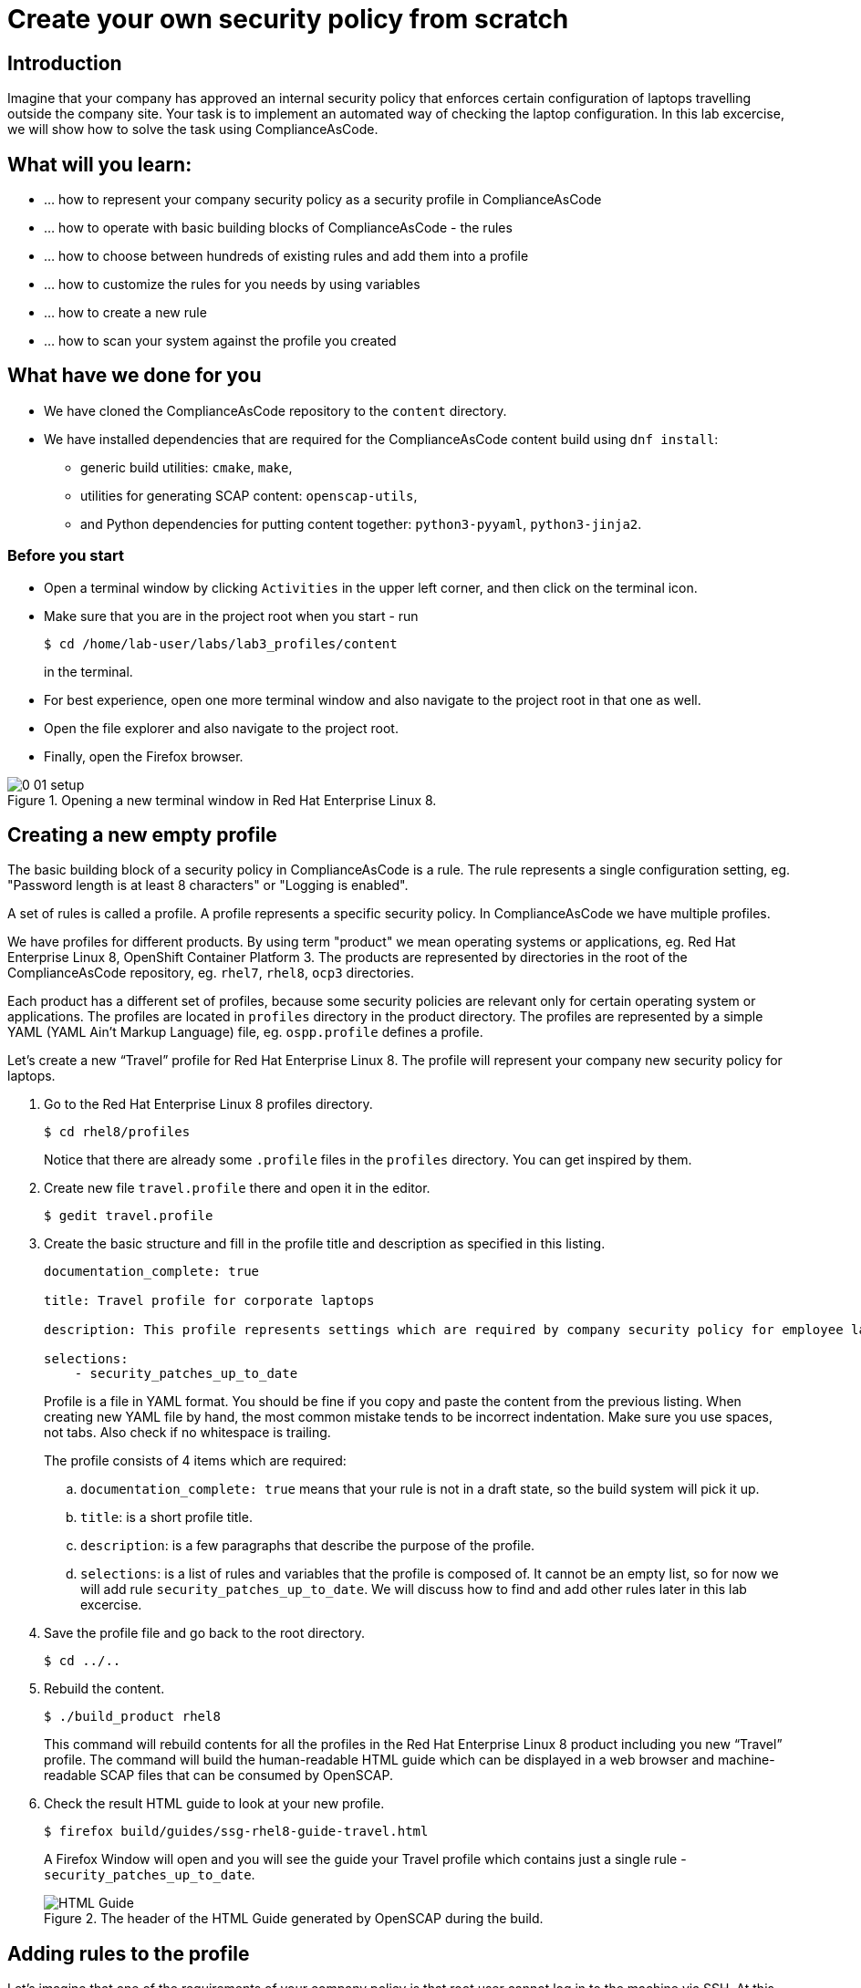 = Create your own security policy from scratch

:imagesdir: images

== Introduction

Imagine that your company has approved an internal security policy that enforces certain configuration of laptops travelling outside the company site.
Your task is to implement an automated way of checking the laptop configuration.
In this lab excercise, we will show how to solve the task using ComplianceAsCode.

== What will you learn:

* ... how to represent your company security policy as a security profile in ComplianceAsCode
* ... how to operate with basic building blocks of ComplianceAsCode - the rules
* ... how to choose between hundreds of existing rules and add them into a profile
* ... how to customize the rules for you needs by using variables
* ... how to create a new rule
* ... how to scan your system against the profile you created

== What have we done for you

* We have cloned the ComplianceAsCode repository to the `content` directory.
* We have installed dependencies that are required for the ComplianceAsCode content build using `dnf install`:
** generic build utilities: `cmake`, `make`,
** utilities for generating SCAP content: `openscap-utils`,
** and Python dependencies for putting content together: `python3-pyyaml`, `python3-jinja2`.

=== Before you start

* Open a terminal window by clicking `Activities` in the upper left corner, and then click on the terminal icon.
* Make sure that you are in the project root when you start - run
+
----
$ cd /home/lab-user/labs/lab3_profiles/content
----
+
in the terminal.

* For best experience, open one more terminal window and also navigate to the project root in that one as well.
* Open the file explorer and also navigate to the project root.
* Finally, open the Firefox browser.

.Opening a new terminal window in Red Hat Enterprise Linux 8.
image::0-01-setup.png[]

== Creating a new empty profile

The basic building block of a security policy in ComplianceAsCode is a rule.
The rule represents a single configuration setting, eg.
"Password length is at least 8 characters" or "Logging is enabled".

A set of rules is called a profile.
A profile represents a specific security policy.
In ComplianceAsCode we have multiple profiles.

We have profiles for different products.
By using term "product" we mean operating systems or applications, eg.
Red Hat Enterprise Linux 8, OpenShift Container Platform 3.
The products are represented by directories in the root of the ComplianceAsCode repository, eg.
`rhel7`, `rhel8`, `ocp3` directories.

Each product has a different set of profiles, because some security policies are relevant only for certain operating system or applications.
The profiles are located in `profiles` directory in the product directory.
The profiles are represented by a simple YAML (YAML Ain't Markup Language) file, eg.
`ospp.profile` defines a profile.

Let’s create a new “Travel” profile for Red Hat Enterprise Linux 8.
The profile will represent your company new security policy for laptops.

. Go to the Red Hat Enterprise Linux 8 profiles directory.
+
----
$ cd rhel8/profiles
----
+
Notice that there are already some `.profile` files in the `profiles` directory.
You can get inspired by them.
+
. Create new file `travel.profile` there and open it in the editor.
+
----
$ gedit travel.profile
----
+
. Create the basic structure and fill in the profile title and description as specified in this listing.
+
----
documentation_complete: true

title: Travel profile for corporate laptops

description: This profile represents settings which are required by company security policy for employee laptops.

selections:
    - security_patches_up_to_date
----
+
Profile is a file in YAML format.
You should be fine if you copy and paste the content from the previous listing.
When creating new YAML file by hand, the most common mistake tends to be incorrect indentation.
Make sure you use spaces, not tabs.
Also check if no whitespace is trailing.
+
The profile consists of 4 items which are required:
+
.. `documentation_complete: true` means that your rule is not in a draft state, so the build system will pick it up.
.. `title`: is a short profile title.
.. `description`: is a few paragraphs that describe the purpose of the profile.
.. `selections`: is a list of rules and variables that the profile is composed of.
It cannot be an empty list, so for now we will add rule `security_patches_up_to_date`. We will discuss how to find and add other rules later in this lab excercise.
+
. Save the profile file and go back to the root directory.
+
----
$ cd ../..
----
+
. Rebuild the content.
+
----
$ ./build_product rhel8
----
+
This command will rebuild contents for all the profiles in the Red Hat Enterprise Linux 8 product including you new “Travel” profile.
The command will build the human-readable HTML guide which can be displayed in a web browser and machine-readable SCAP files that can be consumed by OpenSCAP.
+
. Check the result HTML guide to look at your new profile.
+
----
$ firefox build/guides/ssg-rhel8-guide-travel.html
----
+
A Firefox Window will open and you will see the guide your Travel profile which contains just a single rule - `security_patches_up_to_date`.
+
.The header of the HTML Guide generated by OpenSCAP during the build.
image::2-01-guide.png[HTML Guide]


== Adding rules to the profile

Let’s imagine that one of the requirements of your company policy is that root user cannot log in to the machine via SSH.
At this point, we can reveal to you that ComplianceAsCode already contains a rule that implements this requirement.
You now only need to add this rule to your “travel” profile.

. Find the relevant rule.
+
Rules are represented by directories in ComplianceAsCode.
Each rule directory contains a file called `rule.yml` which contains rule description and metadata.
In our case, we are looking if we have a `rule.yml` file in our repository which contains “SSH root login”. We can use eg.
git grep for that.
+
----
$ git grep -i "SSH root login" "*rule.yml"
linux_os/guide/services/ssh/ssh_server/sshd_disable_root_login/rule.yml:title: 'Disable SSH Root Login'
----
+
If you want, you can check that this is the right rule by opening this `rule.yml` file and reading the description section in this file.
+
----
$ gedit linux_os/guide/services/ssh/ssh_server/sshd_disable_root_login/rule.yml
----
+
----
documentation_complete: true


title: 'Disable SSH Root Login'


description: |-
    The root user should never be allowed to login to a
    system directly over a network.
    To disable root login via SSH, add or correct the following line
[ ... snip ... ]
----
+
In order to add the rule to our new "travel" profile, we need to determine the ID of the rule we have found.
The rule ID is the name of the directory where the `rule.yml` file is located.
In our case, the rule ID is `sshd_disable_root_login`.
+
. Add the rule ID to selections list in your travel profile.
+
----
$ gedit rhel8/profiles/travel.profile
----
+
Add `sshd_disable_root_login` as a new item in `selections` list.
The `selections` list is a list of rules that the profile consists of.
+
Your `travel.profile` file should now look this way:
+
----
documentation_complete: true

title: Travel profile for corporate laptops

description: This profile represents settings which are required by company security policy for employee laptops.

selections:
    - security_patches_up_to_date
    - sshd_disable_root_login
----
+
. Rebuild the content.
+
----
$ ./build_product rhel8
----
+
The rule `sshd_disable_root_login` will get included to your profile by the build system.
+
. Check the result HTML guide.
+
----
$ firefox build/guides/ssg-rhel8-guide-travel.html
----
+
A Firefox window will open and you will see your Travel profile which contains two rules.


== Adding customizable rules to the profile and customizing them

Let’s imagine that one of the requirements set in your company policy is that the user sessions must timeout after 10 minutes of user’s inactivity.

At this point, we can, again, reveal to you that ComplianceAsCode already contains an implementation of this requirement in a form of a rule.
 You now need to add this rule to your “travel” profile.

However, the rule in ComplianceAsCode is generic, or in other words, customizable.
It can check for arbitrary period of user’s inactivity.
We need to set the specific value (10 minutes) in the profile.

. Find the rule ID.
+
This is similar to the previous section.
+
----
$ git grep -i "Interactive Session Timeout" "*rule.yml"
linux_os/guide/system/accounts/accounts-session/accounts_tmout/rule.yml:title: 'Set Interactive Session Timeout'
----
+
As you already know from the first lab lab excercise, the rule is located in `linux_os/guide/system/accounts/accounts-session/accounts_tmout/rule.yml`.
It is easy to spot that the rule ID is `accounts_tmout` because the rule ID is the name of the directory where the rule is located.
+
. Add the rule ID to selections list in your travel profile.
+
----
$ gedit rhel8/profiles/travel.profile
----
+
Add `accounts_tmout` as a new item in selections list.
Make sure your indentation is consistent, use spaces.
Make sure there is no trailing whitespace!
+
. Check the rule contents to find out that there is a variable involved.
+
----
$ gedit linux_os/guide/system/accounts/accounts-session/accounts_tmout/rule.yml
----
+
From the rule contents you can clearly see that it is parametrized by the `variable var_accounts_tmout`.
Notice that the variable `var_accounts_tmout` is used in the description instead of exact value.
In the HTML guide, you will later see that `var_accounts_tmout` has been assigned a value.
The value is also automatically substituted into OVAL checks, Ansible Playbooks and the remediation scripts.
+
. Check out the variable.
+
----
$ find . -name 'var_accounts_tmout*'
linux_os/guide/system/accounts/accounts-session/var_accounts_tmout.var
$ gedit linux_os/guide/system/accounts/accounts-session/var_accounts_tmout.var
----
+
The variable has multiple options, see the options list:
+
----
options:
    30_min: 1800
    10_min: 600
    15_min: 900
    5_min: 300
    default: 600
----
+
The `options` are defined as a YAML dictionary which maps keys to values.
In ComplianceAsCode, the YAML dictionary keys are used as selectors, the YAML dictionary values are concrete values that will be used in the checks.
You use the selector to choose the value in the profile.
You can add a new key and value to the `options` dictionary if none of the values suits your needs.
We will add a new pair of variable name and selector into the profile.
We will use the `10_min` selector to choose the 600 seconds.
+
. Add the variable and the selector to the selections list in your `travel` profile.
+
----
$ gedit rhel8/profiles/travel.profile
----
+
Same as the rule IDs, the variable values also belong to the `selections` list in the profile.
However, the entry for a variable has a format `variable=selector`. So in our case, the format of the list entry is `var_accounts_tmout=10_min`.
+
Your `travel.profile` file should now look like in the following listing:
+
----
documentation_complete: true

title: Travel profile for corporate laptops

description: This profile represents settings which are required by company security policy for employee laptops.


selections:
    - security_patches_up_to_date
    - sshd_disable_root_login
    - accounts_tmout
    - var_accounts_tmout=10_min
----
+
. Rebuild the content.
+
----
$ ./build_product rhel8
----
+
The rule `accounts_tmout` will get included to your profile by the build system.
+
. Check the result HTML guide.
+
----
$ firefox build/guides/ssg-rhel8-guide-travel.html
----
+
Firefox will open and you will see your Travel profile which contains 3 rules.
Scroll down to the rule Account Inactivity Timeout and notice that 600 seconds have been substituted there.


== Scanning the system against the new profile

Now, you can use the new profile that you created in previous Subsections in order to scan your machine using OpenSCAP.

We have examined only the HTML guide so far.
But for automated scanning we will use a datastream instead.
A datastream is an XML file which contains all the data (rules, checks, remediations, metadata) in a single file.
The datastream that contains our new profile was also built during the content build.
The datastream is called `ssg-rhel8-ds.xml` and is located in the `build` directory.

. Run an OpenSCAP scan using the built content.
+
`oscap` is the command-line tool that we will use to scan the machine.
We need to give `oscap` the name of the profile (`travel`) and the path to the built datastream (`ssg-rhel8-ds.xml`) as arguments.
We will also add arguments to turn on the full reporting, which will generate XML and HTML results, that you can review later.
Run the following command:
+
----
$ sudo oscap xccdf eval --results results.xml --oval-results --report report.html --profile travel build/ssg-rhel8-ds.xml
----
+
. Check the scan results.
+
In your terminal you see all 3 rules, and that the 2 of them were evaluated.
+
.The output of `oscap` tool evaluating the travel profile.
image::2-02-terminal.png[Terminal]
+
. Find out the details in the HTML report.
+
Open the HTML report using the following command:
+
----
$ firefox report.html
----
+
The structure of the HTML report is similar to the HTML guide, but it contains the evaluation results.
After clicking on the rule title, you can see the detailed rule results.
+
In the detailed rule results for the rule Set Interactive Session Timeout you can review the rule description to see which requirement was not met by the scanned system.
See the *OVAL details* section to examine the reason why this rule failed. It says that items displayed below were missing which means that on the scanned system no object described by the table below exists. In this specific example, there was no string that could match the pattern in `/etc/profile`, which means there is not any `TMOUT` entry in `/etc/profile`. To fix this problem we would need to insert `TMOUT=600` to `/etc/profile` and then run a scan again.
+
.Details of the rule evaluation displayed in the HTML report.
image::2-03-report.png[Report]


== Creating a new rule from scratch

Let’s say that one of the requirements in your corporate policy is that the users have to install the Hexchat application when their laptops are used on travel outside the company site, because the Hexchat is a preferred way to communicate with the company IT support centre.

You want to add a check that checks if Hexchat is installed to your new profile.

ComplianceAsCode does not have any rule ready for installing this application yet.
That means we need to add a new rule for that.

. Find a group directory that fits best your new rule.
+
The rules are located in `linux_os` directory.
Rules in the ComplianceAsCode project are organized into groups, which are represented by directories.
It only depends on you to decide which group  the new rule belongs to.
You can  browse the directory tree to find out the suitable group:
+
.. We are in the `linux_os/guide` directory, and there are `intro`, `system` and `services` directories.
.. As we don't want to configure a service setting, we explore `system`.
.. There are more subdirectories of `system`, and as we want a new software package installed, it makes sense to explore the `software` directory.
.. Here, we create the directory for our rule.
+
. Create a new rule directory in a group directory.
+
The name of the directory will be the rule ID.
Let’s say that `package_hexchat_installed` could be a suitable ID.
We will create the directory using `mkdir`, the `-p` switch makes sure that the directory is created along with it's parents if needed.
+
----
$ mkdir -p linux_os/guide/system/software/package_hexchat_installed
----
+
. Create `rule.yml` in the rule directory.
+
A description of the rule is stored.
Each rule needs to have it.
The `rule.yml` is a simple YAML file.
+
----
$ gedit linux_os/guide/system/software/package_hexchat_installed/rule.yml
----
+
Add the following content to the `rule.yml` file using your editor.
+
----
documentation_complete: true

title: Install Hexchat Application

description: As of company policy, the travelling laptops have to have the Hexchat application installed.

rationale: The Hexchat application enables IRC communication with the corporate IT support centre.

severity: medium
----
+
.. `documentation_complete: true` again indicates that the rule should be picked up by the build system whenever it is applicable.
.. `title` is the rule title, which will be displayed on the command line and in SCAP Workbench.
.. `description` is a section which purpose is to describe the check.
.. `rationale` should contain a justification why the rule exists.
.. `severity` can be either `low`, `medium`, or `high`.

. Add the rule ID to the profile selections.
+
As described in the previous section, you need to add the ID of your new rule (`package_hexchat_installed`) to the selections list in your profile (`travel.profile`).
Your `travel.profile` file in the `rhel8/profiles` directory should now look like in the following listing:
+
----
documentation_complete: true

title: Travel profile for corporate laptops

description: This profile represents settings which are required by company security policy for employee laptops.

selections:
    - security_patches_up_to_date
    - sshd_disable_root_login
    - accounts_tmout
    - var_accounts_tmout=10_min
    - package_hexchat_installed
----
+
. Use templates to generate checks automatically.
+
We have a template that will generate the automated checks in Open Vulnerability and Assesment Language (OVAL), Ansible, Bash, Anaconda and Puppet languages.
There are multiple templates that can generate different checks.
However, not everything is covered by template.
Writing OVAL from scratch is discussed in the third lab excercise of this lab.
+
We only need to add the package to the list of packages for which the checks should be generated using a template.
Add the `hexchat` package to the list of installed packages to be checked.
This list is called `package_installed.csv` and is located in the `templates/csv` directory.
+
----
$ gedit rhel8/templates/csv/packages_installed.csv
----
+
Add `hexchat` as a new line to this file and save the file.
+
. Build the content.
+
----
$ ./build_product rhel8
----
+
. Check the result HTML guide.
+
----
$ firefox build/guides/ssg-rhel8-guide-travel.html
----
+
A Firefox window will open and you will see your Travel profile which contains 4 rules.
You should see your new rule there.
+
.New rule Install Hexchat Application displayed in HTML guide
image::2-04-rule.png[New rule]

For more details about the `rule.yml` format, please refer to https://github.com/ComplianceAsCode/content/blob/master/docs/manual/developer_guide.adoc#711-rules

<<top>>

link:README.adoc#table-of-contents[ Table of Contents ] | link:lab4_profiles.adoc[Lab 4 - ]
